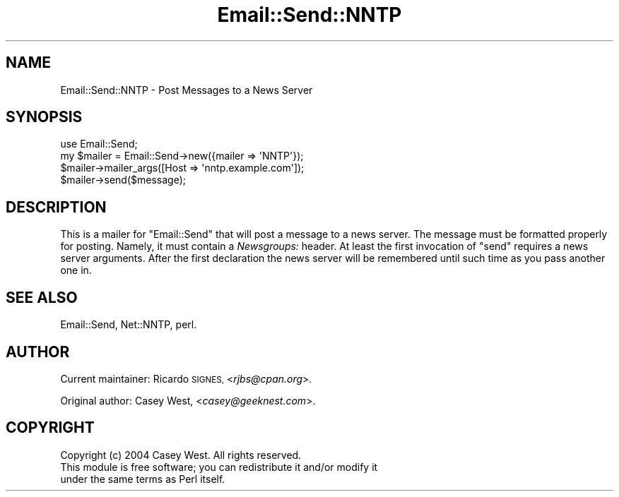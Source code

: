 .\" Automatically generated by Pod::Man 4.10 (Pod::Simple 3.35)
.\"
.\" Standard preamble:
.\" ========================================================================
.de Sp \" Vertical space (when we can't use .PP)
.if t .sp .5v
.if n .sp
..
.de Vb \" Begin verbatim text
.ft CW
.nf
.ne \\$1
..
.de Ve \" End verbatim text
.ft R
.fi
..
.\" Set up some character translations and predefined strings.  \*(-- will
.\" give an unbreakable dash, \*(PI will give pi, \*(L" will give a left
.\" double quote, and \*(R" will give a right double quote.  \*(C+ will
.\" give a nicer C++.  Capital omega is used to do unbreakable dashes and
.\" therefore won't be available.  \*(C` and \*(C' expand to `' in nroff,
.\" nothing in troff, for use with C<>.
.tr \(*W-
.ds C+ C\v'-.1v'\h'-1p'\s-2+\h'-1p'+\s0\v'.1v'\h'-1p'
.ie n \{\
.    ds -- \(*W-
.    ds PI pi
.    if (\n(.H=4u)&(1m=24u) .ds -- \(*W\h'-12u'\(*W\h'-12u'-\" diablo 10 pitch
.    if (\n(.H=4u)&(1m=20u) .ds -- \(*W\h'-12u'\(*W\h'-8u'-\"  diablo 12 pitch
.    ds L" ""
.    ds R" ""
.    ds C` ""
.    ds C' ""
'br\}
.el\{\
.    ds -- \|\(em\|
.    ds PI \(*p
.    ds L" ``
.    ds R" ''
.    ds C`
.    ds C'
'br\}
.\"
.\" Escape single quotes in literal strings from groff's Unicode transform.
.ie \n(.g .ds Aq \(aq
.el       .ds Aq '
.\"
.\" If the F register is >0, we'll generate index entries on stderr for
.\" titles (.TH), headers (.SH), subsections (.SS), items (.Ip), and index
.\" entries marked with X<> in POD.  Of course, you'll have to process the
.\" output yourself in some meaningful fashion.
.\"
.\" Avoid warning from groff about undefined register 'F'.
.de IX
..
.nr rF 0
.if \n(.g .if rF .nr rF 1
.if (\n(rF:(\n(.g==0)) \{\
.    if \nF \{\
.        de IX
.        tm Index:\\$1\t\\n%\t"\\$2"
..
.        if !\nF==2 \{\
.            nr % 0
.            nr F 2
.        \}
.    \}
.\}
.rr rF
.\" ========================================================================
.\"
.IX Title "Email::Send::NNTP 3"
.TH Email::Send::NNTP 3 "2015-03-05" "perl v5.28.1" "User Contributed Perl Documentation"
.\" For nroff, turn off justification.  Always turn off hyphenation; it makes
.\" way too many mistakes in technical documents.
.if n .ad l
.nh
.SH "NAME"
Email::Send::NNTP \- Post Messages to a News Server
.SH "SYNOPSIS"
.IX Header "SYNOPSIS"
.Vb 1
\&  use Email::Send;
\&
\&  my $mailer = Email::Send\->new({mailer => \*(AqNNTP\*(Aq});
\&  
\&  $mailer\->mailer_args([Host => \*(Aqnntp.example.com\*(Aq]);
\&  
\&  $mailer\->send($message);
.Ve
.SH "DESCRIPTION"
.IX Header "DESCRIPTION"
This is a mailer for \f(CW\*(C`Email::Send\*(C'\fR that will post a message to a news server.
The message must be formatted properly for posting. Namely, it must contain a
\&\fINewsgroups:\fR header. At least the first invocation of \f(CW\*(C`send\*(C'\fR requires
a news server arguments. After the first declaration the news server will
be remembered until such time as you pass another one in.
.SH "SEE ALSO"
.IX Header "SEE ALSO"
Email::Send,
Net::NNTP,
perl.
.SH "AUTHOR"
.IX Header "AUTHOR"
Current maintainer: Ricardo \s-1SIGNES,\s0 <\fIrjbs@cpan.org\fR>.
.PP
Original author: Casey West, <\fIcasey@geeknest.com\fR>.
.SH "COPYRIGHT"
.IX Header "COPYRIGHT"
.Vb 3
\&  Copyright (c) 2004 Casey West.  All rights reserved.
\&  This module is free software; you can redistribute it and/or modify it
\&  under the same terms as Perl itself.
.Ve
